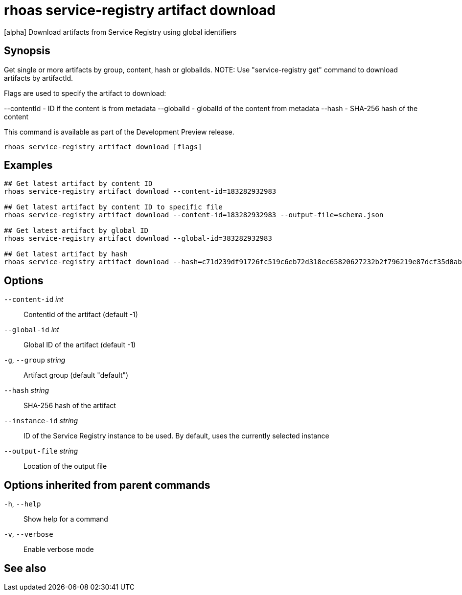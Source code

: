 ifdef::env-github,env-browser[:context: cmd]
[id='ref-rhoas-service-registry-artifact-download_{context}']
= rhoas service-registry artifact download

[role="_abstract"]
[alpha] Download artifacts from Service Registry using global identifiers

[discrete]
== Synopsis

Get single or more artifacts by group, content, hash or globalIds.
NOTE: Use "service-registry get" command to download artifacts by artifactId.

Flags are used to specify the artifact to download:

--contentId - ID if the content is from metadata
--globalId - globalId of the content from metadata
--hash - SHA-256 hash of the content

This command is available as part of the Development Preview release.


....
rhoas service-registry artifact download [flags]
....

[discrete]
== Examples

....
## Get latest artifact by content ID
rhoas service-registry artifact download --content-id=183282932983

## Get latest artifact by content ID to specific file
rhoas service-registry artifact download --content-id=183282932983 --output-file=schema.json

## Get latest artifact by global ID
rhoas service-registry artifact download --global-id=383282932983

## Get latest artifact by hash
rhoas service-registry artifact download --hash=c71d239df91726fc519c6eb72d318ec65820627232b2f796219e87dcf35d0ab4

....

[discrete]
== Options

      `--content-id` _int_::       ContentId of the artifact (default -1)
      `--global-id` _int_::        Global ID of the artifact (default -1)
  `-g`, `--group` _string_::       Artifact group (default "default")
      `--hash` _string_::          SHA-256 hash of the artifact
      `--instance-id` _string_::   ID of the Service Registry instance to be used. By default, uses the currently selected instance
      `--output-file` _string_::   Location of the output file

[discrete]
== Options inherited from parent commands

  `-h`, `--help`::      Show help for a command
  `-v`, `--verbose`::   Enable verbose mode

[discrete]
== See also


ifdef::env-github,env-browser[]
* link:rhoas_service-registry_artifact.adoc#rhoas-service-registry-artifact[rhoas service-registry artifact]	 - [alpha] Manage Service Registry artifacts
endif::[]
ifdef::pantheonenv[]
* link:{path}#ref-rhoas-service-registry-artifact_{context}[rhoas service-registry artifact]	 - [alpha] Manage Service Registry artifacts
endif::[]

